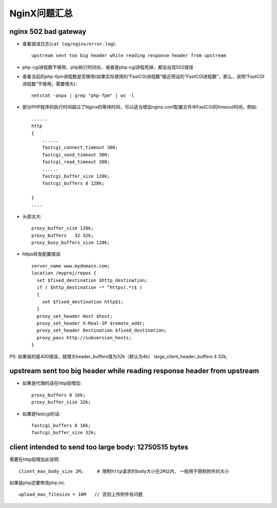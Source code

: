 .. _nginx_question:

NginX问题汇总
==================

nginx 502 bad gateway
--------------------------------
* 查看错误日志(``cat log/nginx/error.log``)::

    upstream sent too big header while reading response header from upstream

* php-cgi进程数不够用、php执行时间长、或者是php-cgi进程死掉，都会出现502错误


* 查看当前的php-fpm进程数是否够用(如果实际使用的“FastCGI进程数”接近预设的“FastCGI进程数”，那么，说明“FastCGI进程数”不够用，需要增大)::

    netstat -anpo | grep "php-fpm" | wc -l

* 部分PHP程序的执行时间超过了Nginx的等待时间，可以适当增加nginx.conf配置文件中FastCGI的timeout时间，例如::

    ......
    http 
    {
        ......
        fastcgi_connect_timeout 300;
        fastcgi_send_timeout 300;
        fastcgi_read_timeout 300;
        ......
        fastcgi_buffer_size 128k;
        fastcgi_buffers 8 128k;

    }
    ....

* 头部太大::

    proxy_buffer_size 128k;
    proxy_buffers   32 32k;
    proxy_busy_buffers_size 128k;

* https转发配置错误::

    server_name www.mydomain.com;
    location /myproj/repos {
      set $fixed_destination $http_destination;
      if ( $http_destination ~* ^https(.*)$ )
      {
        set $fixed_destination http$1;
      }
      proxy_set_header Host $host;
      proxy_set_header X-Real-IP $remote_addr;
      proxy_set_header Destination $fixed_destination;
      proxy_pass http://subversion_hosts;
    }

PS:
如果报的是400错误，就增大header_buffers值为32k（默认为4k）
large_client_header_buffers 4 32k;



upstream sent too big header while reading response header from upstream
------------------------------------------------------------------------------------

* 如果是代理的话在http段增加::

    proxy_buffers 8 16k;
    proxy_buffer_size 32k;

* 如果是fastcgi的话::

    fastcgi_buffers 8 16k;
    fastcgi_buffer_size 32k;






client intended to send too large body: 12750515 bytes
-------------------------------------------------------------------------
需要在http段增加此说明::

    client_max_body_size 2M;     # 限制http请求的body大小在2M以内, 一般用于限制附件的大小

如果是php还要修改php.ini::

    upload_max_filesize = 10M   // 否则上传附件有问题












